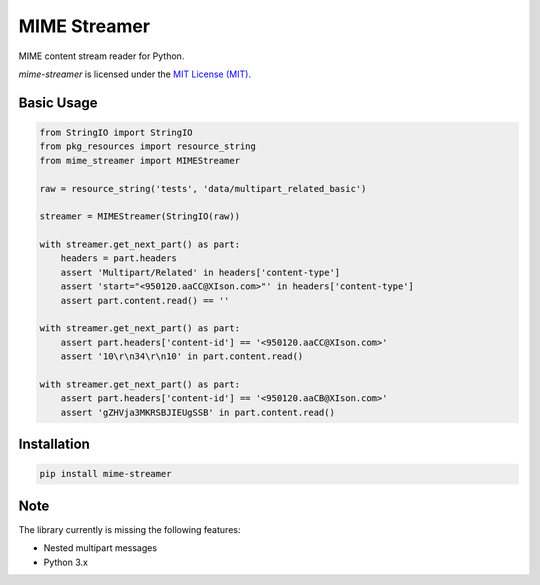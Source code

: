 MIME Streamer
=============

MIME content stream reader for Python.

`mime-streamer` is licensed under the `MIT License (MIT)`_.

.. _MIT License (MIT): https://raw.githubusercontent.com/okomestudio/mime-streamer/master/LICENSE


Basic Usage
-----------

.. code-block:: python

    from StringIO import StringIO
    from pkg_resources import resource_string            
    from mime_streamer import MIMEStreamer

    raw = resource_string('tests', 'data/multipart_related_basic')

    streamer = MIMEStreamer(StringIO(raw))

    with streamer.get_next_part() as part:
        headers = part.headers
        assert 'Multipart/Related' in headers['content-type']
        assert 'start="<950120.aaCC@XIson.com>"' in headers['content-type']
        assert part.content.read() == ''

    with streamer.get_next_part() as part:
        assert part.headers['content-id'] == '<950120.aaCC@XIson.com>'
        assert '10\r\n34\r\n10' in part.content.read()

    with streamer.get_next_part() as part:
        assert part.headers['content-id'] == '<950120.aaCB@XIson.com>'
        assert 'gZHVja3MKRSBJIEUgSSB' in part.content.read()

       
Installation
------------

.. code-block::

   pip install mime-streamer


Note
----

The library currently is missing the following features:

- Nested multipart messages
- Python 3.x
